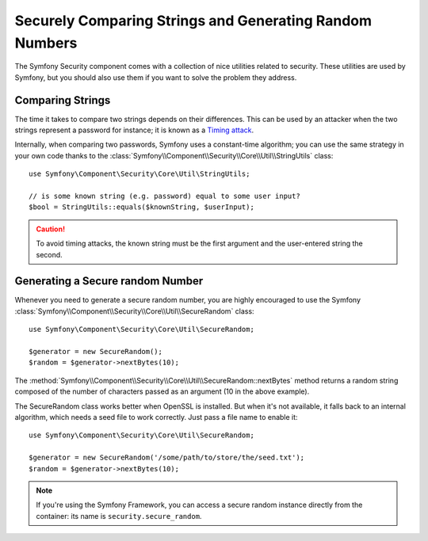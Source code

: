 Securely Comparing Strings and Generating Random Numbers
========================================================

The Symfony Security component comes with a collection of nice utilities
related to security. These utilities are used by Symfony, but you should
also use them if you want to solve the problem they address.

Comparing Strings
~~~~~~~~~~~~~~~~~

The time it takes to compare two strings depends on their differences. This
can be used by an attacker when the two strings represent a password for
instance; it is known as a `Timing attack`_.

Internally, when comparing two passwords, Symfony uses a constant-time
algorithm; you can use the same strategy in your own code thanks to the
:class:`Symfony\\Component\\Security\\Core\\Util\\StringUtils` class::

    use Symfony\Component\Security\Core\Util\StringUtils;

    // is some known string (e.g. password) equal to some user input?
    $bool = StringUtils::equals($knownString, $userInput);

.. caution::

    To avoid timing attacks, the known string must be the first argument
    and the user-entered string the second.

Generating a Secure random Number
~~~~~~~~~~~~~~~~~~~~~~~~~~~~~~~~~

Whenever you need to generate a secure random number, you are highly
encouraged to use the Symfony
:class:`Symfony\\Component\\Security\\Core\\Util\\SecureRandom` class::

    use Symfony\Component\Security\Core\Util\SecureRandom;

    $generator = new SecureRandom();
    $random = $generator->nextBytes(10);

The
:method:`Symfony\\Component\\Security\\Core\\Util\\SecureRandom::nextBytes`
method returns a random string composed of the number of characters passed as
an argument (10 in the above example).

The SecureRandom class works better when OpenSSL is installed. But when it's
not available, it falls back to an internal algorithm, which needs a seed file
to work correctly. Just pass a file name to enable it::

    use Symfony\Component\Security\Core\Util\SecureRandom;

    $generator = new SecureRandom('/some/path/to/store/the/seed.txt');
    $random = $generator->nextBytes(10);

.. note::

    If you're using the Symfony Framework, you can access a secure random
    instance directly from the container: its name is ``security.secure_random``.

.. _`Timing attack`: http://en.wikipedia.org/wiki/Timing_attack
